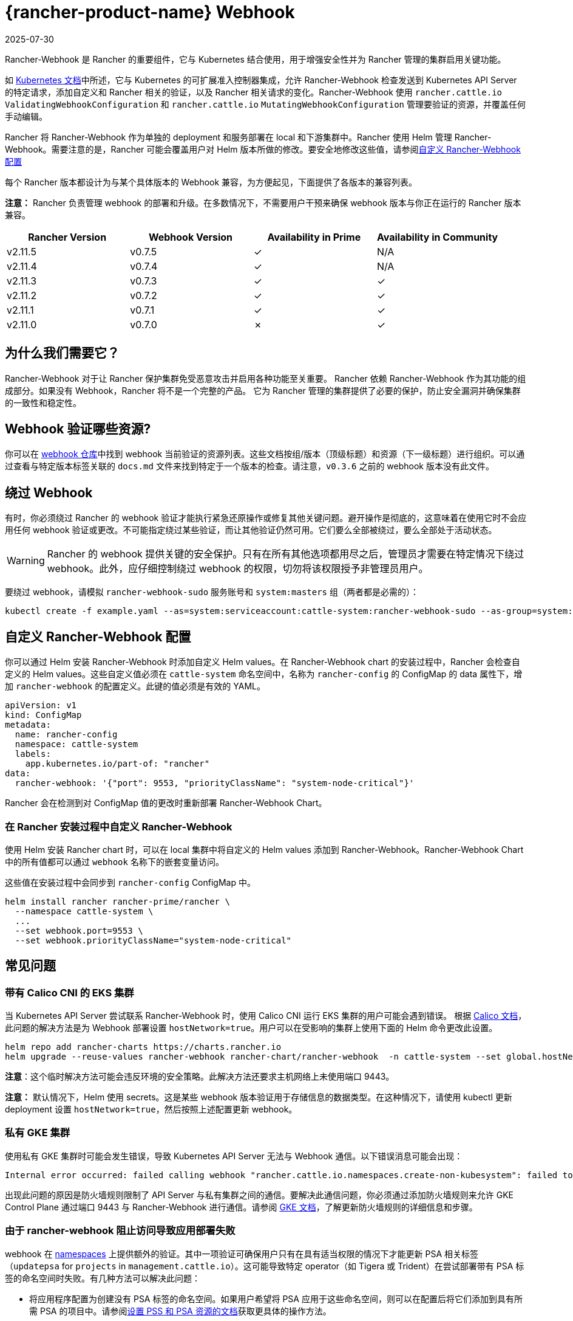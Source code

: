 = {rancher-product-name} Webhook
:page-languages: [en, zh]
:revdate: 2025-07-30
:page-revdate: {revdate}

Rancher-Webhook 是 Rancher 的重要组件，它与 Kubernetes 结合使用，用于增强安全性并为 Rancher 管理的集群启用关键功能。

如 https://kubernetes.io/docs/reference/access-authn-authz/extensible-admission-controllers/[Kubernetes 文档]中所述，它与 Kubernetes 的可扩展准入控制器集成，允许 Rancher-Webhook 检查发送到 Kubernetes API Server 的特定请求，添加自定义和 Rancher 相关的验证，以及 Rancher 相关请求的变化。Rancher-Webhook 使用 `rancher.cattle.io` `ValidatingWebhookConfiguration` 和 `rancher.cattle.io` `MutatingWebhookConfiguration` 管理要验证的资源，并覆盖任何手动编辑。

Rancher 将 Rancher-Webhook 作为单独的 deployment 和服务部署在 local 和下游集群中。Rancher 使用 Helm 管理 Rancher-Webhook。需要注意的是，Rancher 可能会覆盖用户对 Helm 版本所做的修改。要安全地修改这些值，请参阅<<_自定义_rancher_webhook_配置,自定义 Rancher-Webhook 配置>>

每个 Rancher 版本都设计为与某个具体版本的 Webhook 兼容，为方便起见，下面提供了各版本的兼容列表。

*注意：* Rancher 负责管理 webhook 的部署和升级。在多数情况下，不需要用户干预来确保 webhook 版本与你正在运行的 Rancher 版本兼容。

// releaseTask

|===
| Rancher Version | Webhook Version | Availability in Prime | Availability in Community

| v2.11.5
| v0.7.5
| &check;
| N/A

| v2.11.4
| v0.7.4
| &check;
| N/A

| v2.11.3
| v0.7.3
| &check;
| &check;

| v2.11.2
| v0.7.2
| &check;
| &check;

| v2.11.1
| v0.7.1
| &check;
| &check;

| v2.11.0
| v0.7.0
| &cross;
| &check;
|===

== 为什么我们需要它？

Rancher-Webhook 对于让 Rancher 保护集群免受恶意攻击并启用各种功能至关重要。
Rancher 依赖 Rancher-Webhook 作为其功能的组成部分。如果没有 Webhook，Rancher 将不是一个完整的产品。
它为 Rancher 管理的集群提供了必要的保护，防止安全漏洞并确保集群的一致性和稳定性。

== Webhook 验证哪些资源?

你可以在 https://github.com/rancher/webhook/blob/release/v0.4/docs.md[webhook 仓库]中找到 webhook 当前验证的资源列表。这些文档按组/版本（顶级标题）和资源（下一级标题）进行组织。可以通过查看与特定版本标签关联的 `docs.md` 文件来找到特定于一个版本的检查。请注意，`v0.3.6` 之前的 webhook 版本没有此文件。

== 绕过 Webhook

有时，你必须绕过 Rancher 的 webhook 验证才能执行紧急还原操作或修复其他关键问题。避开操作是彻底的，这意味着在使用它时不会应用任何 webhook 验证或更改。不可能指定绕过某些验证，而让其他验证仍然可用。它们要么全部被绕过，要么全部处于活动状态。

[WARNING]
====

Rancher 的 webhook 提供关键的安全保护。只有在所有其他选项都用尽之后，管理员才需要在特定情况下绕过 webhook。此外，应仔细控制绕过 webhook 的权限，切勿将该权限授予非管理员用户。
====


要绕过 webhook，请模拟 `rancher-webhook-sudo` 服务账号和 `system:masters` 组（两者都是必需的）：

[,bash]
----
kubectl create -f example.yaml --as=system:serviceaccount:cattle-system:rancher-webhook-sudo --as-group=system:masters
----

== 自定义 Rancher-Webhook 配置

你可以通过 Helm 安装 Rancher-Webhook 时添加自定义 Helm values。在 Rancher-Webhook chart 的安装过程中，Rancher 会检查自定义的 Helm values。这些自定义值必须在 `cattle-system` 命名空间中，名称为 `rancher-config` 的 ConfigMap 的 data 属性下，增加 `rancher-webhook` 的配置定义。此键的值必须是有效的 YAML。

[,yaml]
----
apiVersion: v1
kind: ConfigMap
metadata:
  name: rancher-config
  namespace: cattle-system
  labels:
    app.kubernetes.io/part-of: "rancher"
data:
  rancher-webhook: '{"port": 9553, "priorityClassName": "system-node-critical"}'
----

Rancher 会在检测到对 ConfigMap 值的更改时重新部署 Rancher-Webhook Chart。

=== 在 Rancher 安装过程中自定义 Rancher-Webhook

使用 Helm 安装 Rancher chart 时，可以在 local 集群中将自定义的 Helm values 添加到 Rancher-Webhook。Rancher-Webhook Chart 中的所有值都可以通过 `webhook` 名称下的嵌套变量访问。

这些值在安装过程中会同步到 `rancher-config` ConfigMap 中。

[,bash]
----
helm install rancher rancher-prime/rancher \
  --namespace cattle-system \
  ...
  --set webhook.port=9553 \
  --set webhook.priorityClassName="system-node-critical"
----

== 常见问题

=== 带有 Calico CNI 的 EKS 集群

当 Kubernetes API Server 尝试联系 Rancher-Webhook 时，使用 Calico CNI 运行 EKS 集群的用户可能会遇到错误。
根据 https://docs.tigera.io/calico/latest/getting-started/kubernetes/managed-public-cloud/eks#install-eks-with-calico-networking[Calico 文档]，此问题的解决方法是为 Webhook 部署设置 `hostNetwork=true`。用户可以在受影响的集群上使用下面的 Helm 命令更改此设置。

[,bash]
----
helm repo add rancher-charts https://charts.rancher.io
helm upgrade --reuse-values rancher-webhook rancher-chart/rancher-webhook  -n cattle-system --set global.hostNetwork=true
----

*注意*：这个临时解决方法可能会违反环境的安全策略。此解决方法还要求主机网络上未使用端口 9443。

*注意：* 默认情况下，Helm 使用 secrets。这是某些 webhook 版本验证用于存储信息的数据类型。在这种情况下，请使用 kubectl 更新 deployment 设置 `hostNetwork=true`，然后按照上述配置更新 webhook。

=== 私有 GKE 集群

使用私有 GKE 集群时可能会发生错误，导致 Kubernetes API Server 无法与 Webhook 通信。以下错误消息可能会出现：

----
Internal error occurred: failed calling webhook "rancher.cattle.io.namespaces.create-non-kubesystem": failed to call webhook: Post "https://rancher-webhook.cattle-system.svc:443/v1/webhook/validation/namespaces?timeout=10s": context deadline exceeded
----

出现此问题的原因是防火墙规则限制了 API Server 与私有集群之间的通信。要解决此通信问题，你必须通过添加防火墙规则来允许 GKE Control Plane 通过端口 9443 与 Rancher-Webhook 进行通信。请参阅 https://cloud.google.com/kubernetes-engine/docs/how-to/private-clusters#add_firewall_rules[GKE 文档]，了解更新防火墙规则的详细信息和步骤。

=== 由于 rancher-webhook 阻止访问导致应用部署失败

webhook 在 https://github.com/rancher/webhook/blob/release/v0.4/docs.md#psa-label-validation[namespaces] 上提供额外的验证。其中一项验证可确保用户只有在具有适当权限的情况下才能更新 PSA 相关标签（`updatepsa` for `projects` in `management.cattle.io`）。这可能导致特定 operator（如 Tigera 或 Trident）在尝试部署带有 PSA 标签的命名空间时失败。有几种方法可以解决此问题：

* 将应用程序配置为创建没有 PSA 标签的命名空间。如果用户希望将 PSA 应用于这些命名空间，则可以在配置后将它们添加到具有所需 PSA 的项目中。请参阅xref:security/psa-pss.adoc[设置 PSS 和 PSA 资源的文档]获取更具体的操作方法。
 ** 这是首选选项，但并非所有应用程序都可以以这种方式进行配置。
* 手动授予操作员管理命名空间下的 PSA 的权限。
 ** 此选项将引入安全风险，因为运营商现在将能够为其有权访问的命名空间设置 PSA。这可能允许操作员部署特权 Pod，或通过其他方式实现集群接管。
* 具有适当权限的用户帐户可以使用适当的配置预先创建命名空间。
 ** 此选项取决于应用程序处理现有资源的能力。

Another one of these validations ensures that the user has the proper permissions to update the `field.cattle.io/projectId` annotation on a namespace. This is the `manage-namespaces` permission for `projects` in `management.cattle.io`.

== 特定版本的问题

*注意：* 以下是影响特定 Rancher/webhook 版本的高严重性问题的不完整列表。在大多数情况下，这些问题可以通过升级到更新的 Rancher 版本来解决。

=== 回滚到不兼容的 Webhook 版本

*注意：* 这会影响回滚到 Rancher v2.7.5 或更早版本。

如果回滚到 Rancher v2.7.5 或更早版本，您可能会看到 webhook 版本太新，无法与运行 v2.7.5 之前版本的 Rancher 的下游集群兼容。这可能会导致各种不兼容问题。例如，项目成员可能无法创建命名空间。此外，当您回滚到下游集群中安装 webhook 之前的版本时，webhook 可能仍保持安装状态，这会导致类似的不兼容问题。

为了帮助缓解这些问题，您可以在回滚后运行 https://github.com/rancherlabs/support-tools/tree/master/adjust-downstream-webhook[adjust-downstream-webhook] shell 脚本。该脚本为相应的 Rancher 版本选择并安装正确的 webhook 版本（或完全删除 webhook）。

=== 项目用户无法创建命名空间

*注意：* 以下内容影响 Rancher v2.7.2 - v2.7.4。

项目用户可能无法在项目中创建命名空间，这包括项目所有者。此问题是由于 Rancher 自动将 webhook 升级到与当前安装的 Rancher 版本更新的版本不兼容而导致的。

为了帮助缓解这些问题，您可以在回滚后运行 https://github.com/rancherlabs/support-tools/tree/master/adjust-downstream-webhook[adjust-downstream-webhook] shell 脚本。该脚本为相应的 Rancher 版本选择并安装正确的 webhook 版本（或完全删除 webhook）。
